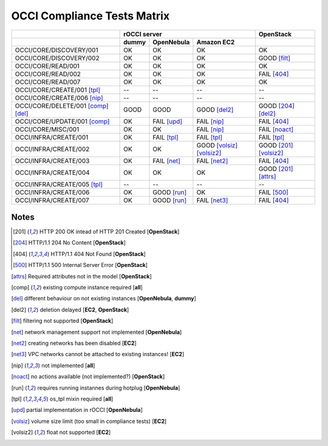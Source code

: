 OCCI Compliance Tests Matrix
============================

.. role:: ok

.. role:: fail

.. role:: good

.. raw:: html

   <style>
     .ok {color:green}
     .good {color:orange}
     .fail {color:red}
   </style>

+-------------------------------------+-------------------------------------------------------------------------+-----------------------------------+
|                                     |                               rOCCI server                              |           OpenStack               |
+-------------------------------------+--------------+---------------------+------------------------------------+-----------------------------------+
|                                     |     dummy    |      OpenNebula     |             Amazon EC2             |                                   |
+=====================================+==============+=====================+====================================+===================================+
| OCCI/CORE/DISCOVERY/001             |   :ok:`OK`   |       :ok:`OK`      |              :ok:`OK`              |       :ok:`OK`                    |
+-------------------------------------+--------------+---------------------+------------------------------------+-----------------------------------+
| OCCI/CORE/DISCOVERY/002             |   :ok:`OK`   |       :ok:`OK`      |              :ok:`OK`              |   :good:`GOOD` [filt]_            |
+-------------------------------------+--------------+---------------------+------------------------------------+-----------------------------------+
| OCCI/CORE/READ/001                  |   :ok:`OK`   |       :ok:`OK`      |              :ok:`OK`              |         :ok:`OK`                  |
+-------------------------------------+--------------+---------------------+------------------------------------+-----------------------------------+
| OCCI/CORE/READ/002                  |   :ok:`OK`   |       :ok:`OK`      |              :ok:`OK`              |      :fail:`FAIL` [404]_          |
+-------------------------------------+--------------+---------------------+------------------------------------+-----------------------------------+
| OCCI/CORE/READ/007                  |   :ok:`OK`   |       :ok:`OK`      |              :ok:`OK`              |         :ok:`OK`                  |
+-------------------------------------+--------------+---------------------+------------------------------------+-----------------------------------+
| OCCI/CORE/CREATE/001 [tpl]_         |      --      |          --         |                 --                 |           --                      |
+-------------------------------------+--------------+---------------------+------------------------------------+-----------------------------------+
| OCCI/CORE/CREATE/006 [nip]_         |      --      |          --         |                 --                 |           --                      |
+-------------------------------------+--------------+---------------------+------------------------------------+-----------------------------------+
| OCCI/CORE/DELETE/001 [comp]_ [del]_ | :good:`GOOD` |     :good:`GOOD`    |        :good:`GOOD` [del2]_        |    :good:`GOOD` [204]_ [del2]_    |
+-------------------------------------+--------------+---------------------+------------------------------------+-----------------------------------+
| OCCI/CORE/UPDATE/001 [comp]_        |   :ok:`OK`   | :fail:`FAIL` [upd]_ |         :fail:`FAIL` [nip]_        |      :fail:`FAIL` [404]_          |
+-------------------------------------+--------------+---------------------+------------------------------------+-----------------------------------+
| OCCI/CORE/MISC/001                  |   :ok:`OK`   |       :ok:`OK`      |         :fail:`FAIL` [nip]_        |   :fail:`FAIL` [noact]_           |
+-------------------------------------+--------------+---------------------+------------------------------------+-----------------------------------+
| OCCI/INFRA/CREATE/001               |   :ok:`OK`   | :fail:`FAIL` [tpl]_ |         :fail:`FAIL` [tpl]_        |   :fail:`FAIL` [tpl]_             |
+-------------------------------------+--------------+---------------------+------------------------------------+-----------------------------------+
| OCCI/INFRA/CREATE/002               |   :ok:`OK`   |       :ok:`OK`      | :good:`GOOD` [volsiz]_  [volsiz2]_ |  :good:`GOOD` [201]_ [volsiz2]_   |
+-------------------------------------+--------------+---------------------+------------------------------------+-----------------------------------+
| OCCI/INFRA/CREATE/003               |   :ok:`OK`   | :fail:`FAIL` [net]_ |        :fail:`FAIL` [net2]_        |      :fail:`FAIL` [404]_          |
+-------------------------------------+--------------+---------------------+------------------------------------+-----------------------------------+
| OCCI/INFRA/CREATE/004               |   :ok:`OK`   |       :ok:`OK`      |              :ok:`OK`              |   :good:`GOOD` [201]_ [attrs]_    |
+-------------------------------------+--------------+---------------------+------------------------------------+-----------------------------------+
| OCCI/INFRA/CREATE/005 [tpl]_        |      --      |          --         |                 --                 |           --                      |
+-------------------------------------+--------------+---------------------+------------------------------------+-----------------------------------+
| OCCI/INFRA/CREATE/006               |   :ok:`OK`   | :good:`GOOD` [run]_ |              :ok:`OK`              |      :fail:`FAIL` [500]_          |
+-------------------------------------+--------------+---------------------+------------------------------------+-----------------------------------+
| OCCI/INFRA/CREATE/007               |   :ok:`OK`   | :good:`GOOD` [run]_ |        :fail:`FAIL` [net3]_        |      :fail:`FAIL` [404]_          |
+-------------------------------------+--------------+---------------------+------------------------------------+-----------------------------------+

Notes
-----

.. [201] HTTP 200 OK intead of HTTP 201 Created [**OpenStack**]

.. [204] HTTP/1.1 204 No Content [**OpenStack**]

.. [404] HTTP/1.1 404 Not Found [**OpenStack**]

.. [500] HTTP/1.1 500 Internal Server Error [**OpenStack**]

.. [attrs] Required attributes not in the model [**OpenStack**]

.. [comp] existing compute instance required [**all**]

.. [del] different behaviour on not existing instances [**OpenNebula**, **dummy**]

.. [del2] deletion delayed [**EC2**, **OpenStack**]

.. [filt] filtering not supported [**OpenStack**]

.. [net] network management support not implemented [**OpenNebula**]

.. [net2] creating networks has been disabled [**EC2**]

.. [net3] VPC networks cannot be attached to existing instances! [**EC2**]

.. [nip] not implemented [**all**]

.. [noact] no actions available (not implemented?) [**OpenStack**]

.. [run] requires running instannes during hotplug [**OpenNebula**]

.. [tpl] os_tpl mixin required [**all**]

.. [upd] partial implementation in rOCCI [**OpenNebula**]

.. [volsiz] volume size limit (too small in compliance tests) [**EC2**]

.. [volsiz2] float not supported [**EC2**]

